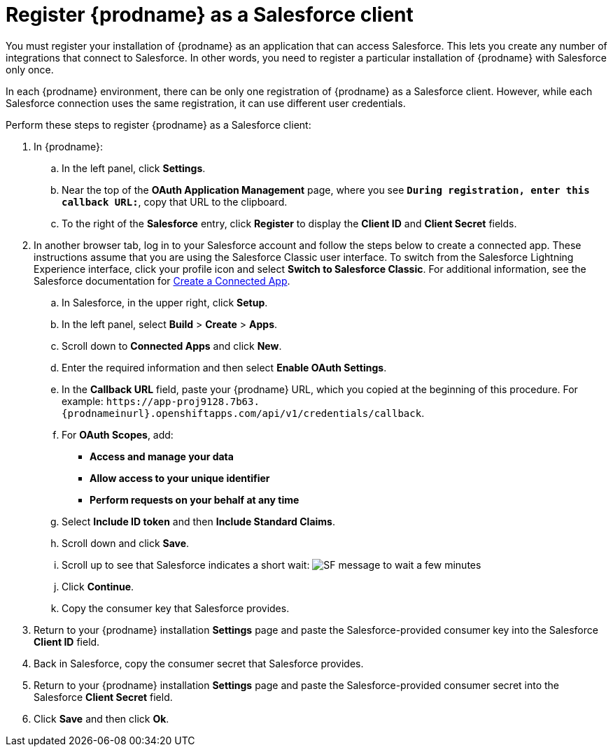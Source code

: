 // Reused in
//"t2sf_intro.adoc", "sf2db_intro.adoc"
[id='register-with-salesforce_{context}']
= Register {prodname} as a Salesforce client

You must register your installation of {prodname} as an application
that can access Salesforce.
This lets you create any number of integrations that connect
to Salesforce. In other words, you need to register a particular 
installation of {prodname} with Salesforce only once.

ifeval::["{context}" == "t2sf"]
If you already registered {prodname} as a Salesforce
client and created a Salesforce connection, skip to <<create-twitter-sf-integration>>.
endif::[]

ifeval::["{context}" == "sf2db"]
If you already registered {prodname} as a Salesforce
client and created a Salesforce connection, skip to  <<create-sf-db-integration>>.
endif::[]

In each {prodname} environment, there can be only one registration
of {prodname} as a Salesforce client. However, while each Salesforce 
connection uses the same registration, it can use different user
credentials. 

Perform these steps to register {prodname} as a Salesforce client:

. In {prodname}:
.. In the left panel, click *Settings*.
.. Near the top of the *OAuth Application Management* page, where you see
`*During registration, enter this callback URL:*`, copy that URL to the
clipboard.
.. To the right of the *Salesforce* entry,
click *Register* to display the *Client ID* and *Client Secret* fields.
. In another browser tab, log in to your Salesforce account and
follow the steps below to create a connected app.
These instructions assume that you are
using the Salesforce Classic user interface. To switch from the
Salesforce Lightning Experience interface, click your profile icon and select
*Switch to Salesforce Classic*.
For additional information, see the Salesforce documentation for
https://help.salesforce.com/articleView?id=connected_app_create.htm[Create a Connected App].
.. In Salesforce, in the upper right, click *Setup*.
.. In the left panel, select *Build* > *Create* > *Apps*.
.. Scroll down to *Connected Apps* and click *New*.
.. Enter the required information and then select *Enable OAuth Settings*.
.. In the *Callback URL* field, paste your
{prodname} URL, which you copied at the beginning of this procedure.
For example:
`\https://app-proj9128.7b63.{prodnameinurl}.openshiftapps.com/api/v1/credentials/callback`.
.. For *OAuth Scopes*, add:
** *Access and manage your data*
** *Allow access to your unique identifier*
** *Perform requests on your behalf at any time*
.. Select *Include ID token* and then *Include Standard Claims*.
.. Scroll down and click *Save*.
.. Scroll up to see that Salesforce indicates a short wait:
image:shared/images/SF-message-to-wait-a-few-minutes.png[title="Short Wait"]
.. Click *Continue*.
.. Copy the consumer key that Salesforce provides.
. Return to your {prodname} installation *Settings* page and paste the
Salesforce-provided
consumer key into the Salesforce *Client ID* field.
. Back in Salesforce, copy the consumer secret that Salesforce provides.
. Return to your {prodname} installation *Settings* page and paste the
Salesforce-provided consumer secret into the Salesforce
*Client Secret* field.
. Click *Save* and then click *Ok*.
